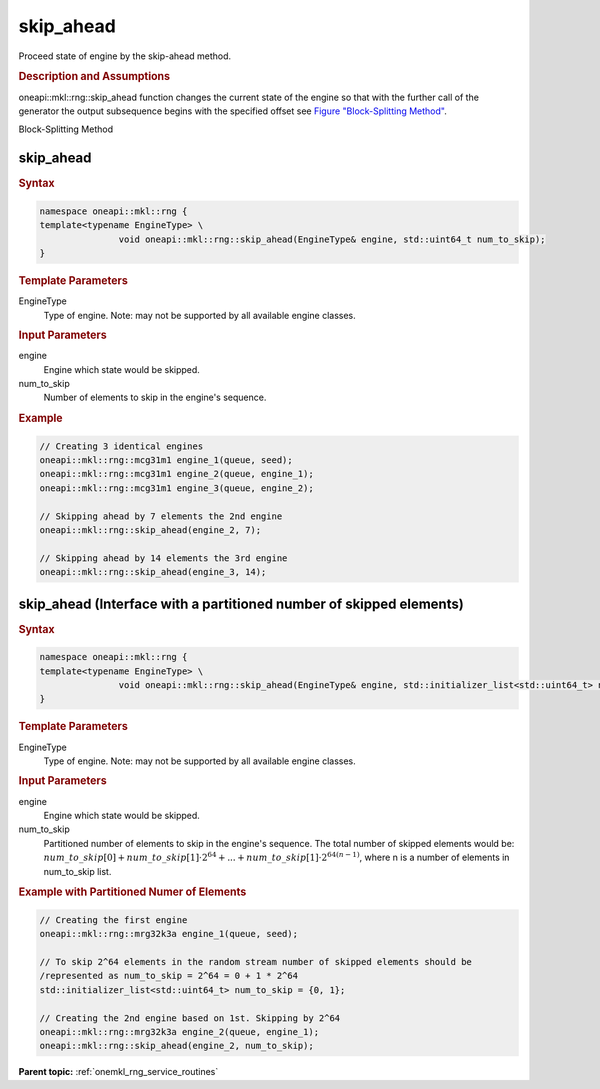 .. _onemkl_rng_skip_ahead:

skip_ahead
==========

Proceed state of engine by the skip-ahead method.

.. _onemkl_rng_skip_ahead_description:

.. rubric:: Description and Assumptions

oneapi::mkl::rng::skip_ahead function changes the current state of the engine so that with the further call of the generator the output subsequence begins with the specified offset see `Figure "Block-Splitting Method" <#rng_block_splitting>`__.

.. container:: figtop
    :name: rng_block_splitting

    Block-Splitting Method

    |image0|

.. _onemkl_rng_skip_ahead_common:

skip_ahead
----------

.. rubric:: Syntax

.. code-block:: cpp

    namespace oneapi::mkl::rng {
    template<typename EngineType> \
                   void oneapi::mkl::rng::skip_ahead(EngineType& engine, std::uint64_t num_to_skip);
    }

.. container:: section

    .. rubric:: Template Parameters

    EngineType
        Type of engine. Note: may not be supported by all available engine classes.

.. container:: section

    .. rubric:: Input Parameters

    engine
        Engine which state would be skipped.

    num_to_skip
        Number of elements to skip in the engine's sequence.

.. rubric:: Example

.. code-block:: cpp

    // Creating 3 identical engines
    oneapi::mkl::rng::mcg31m1 engine_1(queue, seed);
    oneapi::mkl::rng::mcg31m1 engine_2(queue, engine_1);
    oneapi::mkl::rng::mcg31m1 engine_3(queue, engine_2);

    // Skipping ahead by 7 elements the 2nd engine
    oneapi::mkl::rng::skip_ahead(engine_2, 7);

    // Skipping ahead by 14 elements the 3rd engine
    oneapi::mkl::rng::skip_ahead(engine_3, 14);


.. _onemkl_rng_skip_ahead_ex:

skip_ahead (Interface with a partitioned number of skipped elements)
--------------------------------------------------------------------

.. rubric:: Syntax

.. code-block:: cpp

    namespace oneapi::mkl::rng {
    template<typename EngineType> \
                   void oneapi::mkl::rng::skip_ahead(EngineType& engine, std::initializer_list<std::uint64_t> num_to_skip);
    }

.. container:: section

    .. rubric:: Template Parameters

    EngineType
        Type of engine. Note: may not be supported by all available engine classes.

.. container:: section

    .. rubric:: Input Parameters

    engine
        Engine which state would be skipped.

    num_to_skip
        Partitioned number of elements to skip in the engine's sequence. The total number of skipped elements would be: :math:`num\_to\_skip[0] + num\_to\_skip[1] \cdot 2^{64} + ... + num\_to\_skip[1] \cdot 2^{64 (n - 1)}`, where n is a number of elements in num_to_skip list.

.. rubric:: Example with Partitioned Numer of Elements

.. code-block:: cpp

    // Creating the first engine
    oneapi::mkl::rng::mrg32k3a engine_1(queue, seed);

    // To skip 2^64 elements in the random stream number of skipped elements should be
    /represented as num_to_skip = 2^64 = 0 + 1 * 2^64
    std::initializer_list<std::uint64_t> num_to_skip = {0, 1};

    // Creating the 2nd engine based on 1st. Skipping by 2^64
    oneapi::mkl::rng::mrg32k3a engine_2(queue, engine_1);
    oneapi::mkl::rng::skip_ahead(engine_2, num_to_skip);


**Parent topic:** :ref:`onemkl_rng_service_routines`

.. |image0| image:: ../equations/GUID-061AF9F8-B166-4154-9BF1-4E2C99F1CE1F-low.png
